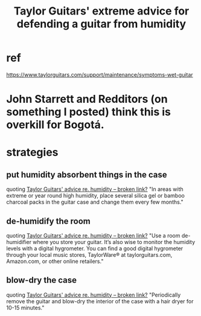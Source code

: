 :PROPERTIES:
:ID:       b1984a3a-9f14-4b1d-b2c0-b29a531b7c52
:ROAM_ALIASES: "how to fight humidity in a guitar"
:END:
#+title: Taylor Guitars' extreme advice for defending a guitar from humidity
* ref
  https://www.taylorguitars.com/support/maintenance/symptoms-wet-guitar
* John Starrett and Redditors (on something I posted) think this is overkill for Bogotá.
* strategies
** put humidity absorbent things in the case
   quoting [[:id:a87d1190-6fc4-4a51-998a-e47cd6e55c15][Taylor Guitars' advice re. humidity -- broken link?]]
   "In areas with extreme or year round high humidity, place several silica gel or bamboo charcoal packs in the guitar case and change them every few months."
** de-humidify the room
   quoting [[:id:a87d1190-6fc4-4a51-998a-e47cd6e55c15][Taylor Guitars' advice re. humidity -- broken link?]]
   "Use a room de-humidifier where you store your guitar. It’s also wise to monitor the humidity levels with a digital hygrometer. You can find a good digital hygrometer through your local music stores, TaylorWare® at taylorguitars.com, Amazon.com, or other online retailers."
** blow-dry the case
   quoting [[:id:a87d1190-6fc4-4a51-998a-e47cd6e55c15][Taylor Guitars' advice re. humidity -- broken link?]]
   "Periodically remove the guitar and blow-dry the interior of the case with a hair dryer for 10-15 minutes."
